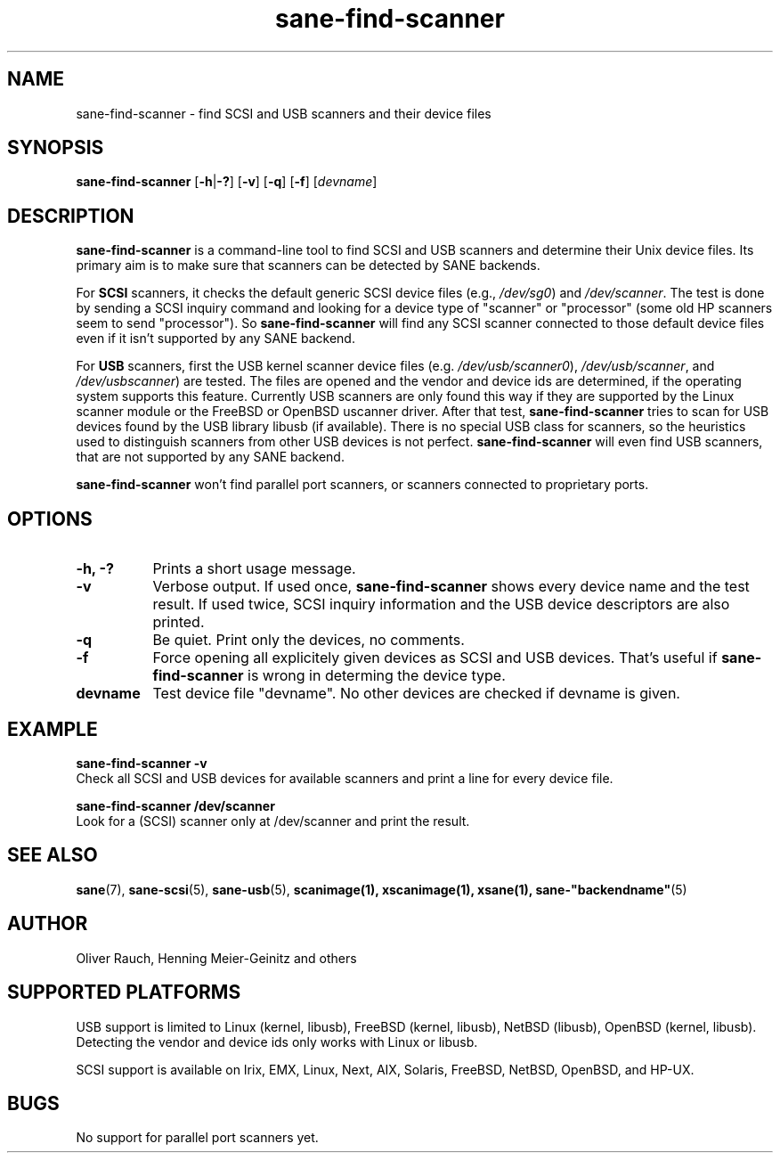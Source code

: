 .TH sane-find-scanner 1 "15 Sep 2002" @PACKAGEVERSION@ "SANE Scanner Access Now Easy"
.IX sane-find-scanner
.SH NAME
sane-find-scanner \- find SCSI and USB scanners and their device files
.SH SYNOPSIS
.B sane-find-scanner
.RB [ \-h | \-? ]
.RB [ \-v ]
.RB [ \-q ]
.RB [ \-f ]
.RI [ devname ]

.SH DESCRIPTION
.B sane-find-scanner
is a command-line tool to find SCSI and USB scanners and determine their Unix
device files. Its primary aim is to make sure that scanners can be detected by
SANE backends.
.PP
For 
.B SCSI
scanners, it checks the default generic SCSI device files (e.g., 
.IR /dev/sg0 )
and 
.IR /dev/scanner .
The test is done by sending a SCSI inquiry command and looking for a device
type of "scanner" or "processor" (some old HP scanners seem to send
"processor"). So 
.B sane-find-scanner
will find any SCSI scanner connected to those default device files even if it
isn't supported by any SANE backend.
.PP
For
.B USB
scanners, first the USB kernel scanner device files (e.g.
.IR /dev/usb/scanner0 ),
.IR /dev/usb/scanner ,
and
.IR /dev/usbscanner )
are tested. The files are opened and the vendor and device ids are determined,
if the operating system supports this feature. Currently USB scanners are only
found this way if they are supported by the Linux scanner module or the
FreeBSD or OpenBSD uscanner driver. After that test, 
.B sane-find-scanner
tries to scan for USB devices found by the USB library libusb (if
available). There is no special USB class for scanners, so the heuristics used
to distinguish scanners from other USB devices is not
perfect. 
.B sane-find-scanner
will even find USB scanners, that are not supported by any SANE backend.
.PP
.B sane-find-scanner
won't find parallel port scanners, or scanners connected to proprietary ports.

.SH OPTIONS
.TP 8
.B \-h, \-?
Prints a short usage message.
.TP 8
.B \-v
Verbose output. If used once, 
.B sane-find-scanner
shows every device name and the test result.  If used twice, SCSI inquiry
information and the USB device descriptors are also printed.
.TP 8
.B \-q
Be quiet. Print only the devices, no comments.
.TP 8
.B \-f
Force opening all explicitely given devices as SCSI and USB devices. That's
useful if 
.B sane-find-scanner
is wrong in determing the device type.
.TP 8
.B devname
Test device file "devname". No other devices are checked if devname is given.
.SH EXAMPLE
.B sane-find-scanner -v
.br
Check all SCSI and USB devices for available scanners and print a line for
every device file.
.PP
.B sane-find-scanner /dev/scanner
.br
Look for a (SCSI) scanner only at /dev/scanner and print the result.
.SH "SEE ALSO"
.BR sane (7),
.BR sane-scsi (5),
.BR sane-usb (5),
.BR scanimage(1),
.BR xscanimage(1),
.BR xsane(1),
.BR sane-"backendname" (5)

.SH AUTHOR
Oliver Rauch, Henning Meier-Geinitz and others
.SH SUPPORTED PLATFORMS
USB support is limited to Linux (kernel, libusb), FreeBSD (kernel,
libusb), NetBSD (libusb), OpenBSD (kernel, libusb). Detecting the vendor and
device ids only works with Linux or libusb.
.PP
SCSI support is available on Irix, EMX, Linux, Next, AIX, Solaris, FreeBSD,
NetBSD, OpenBSD, and HP-UX.

.SH BUGS
No support for parallel port scanners yet. 
